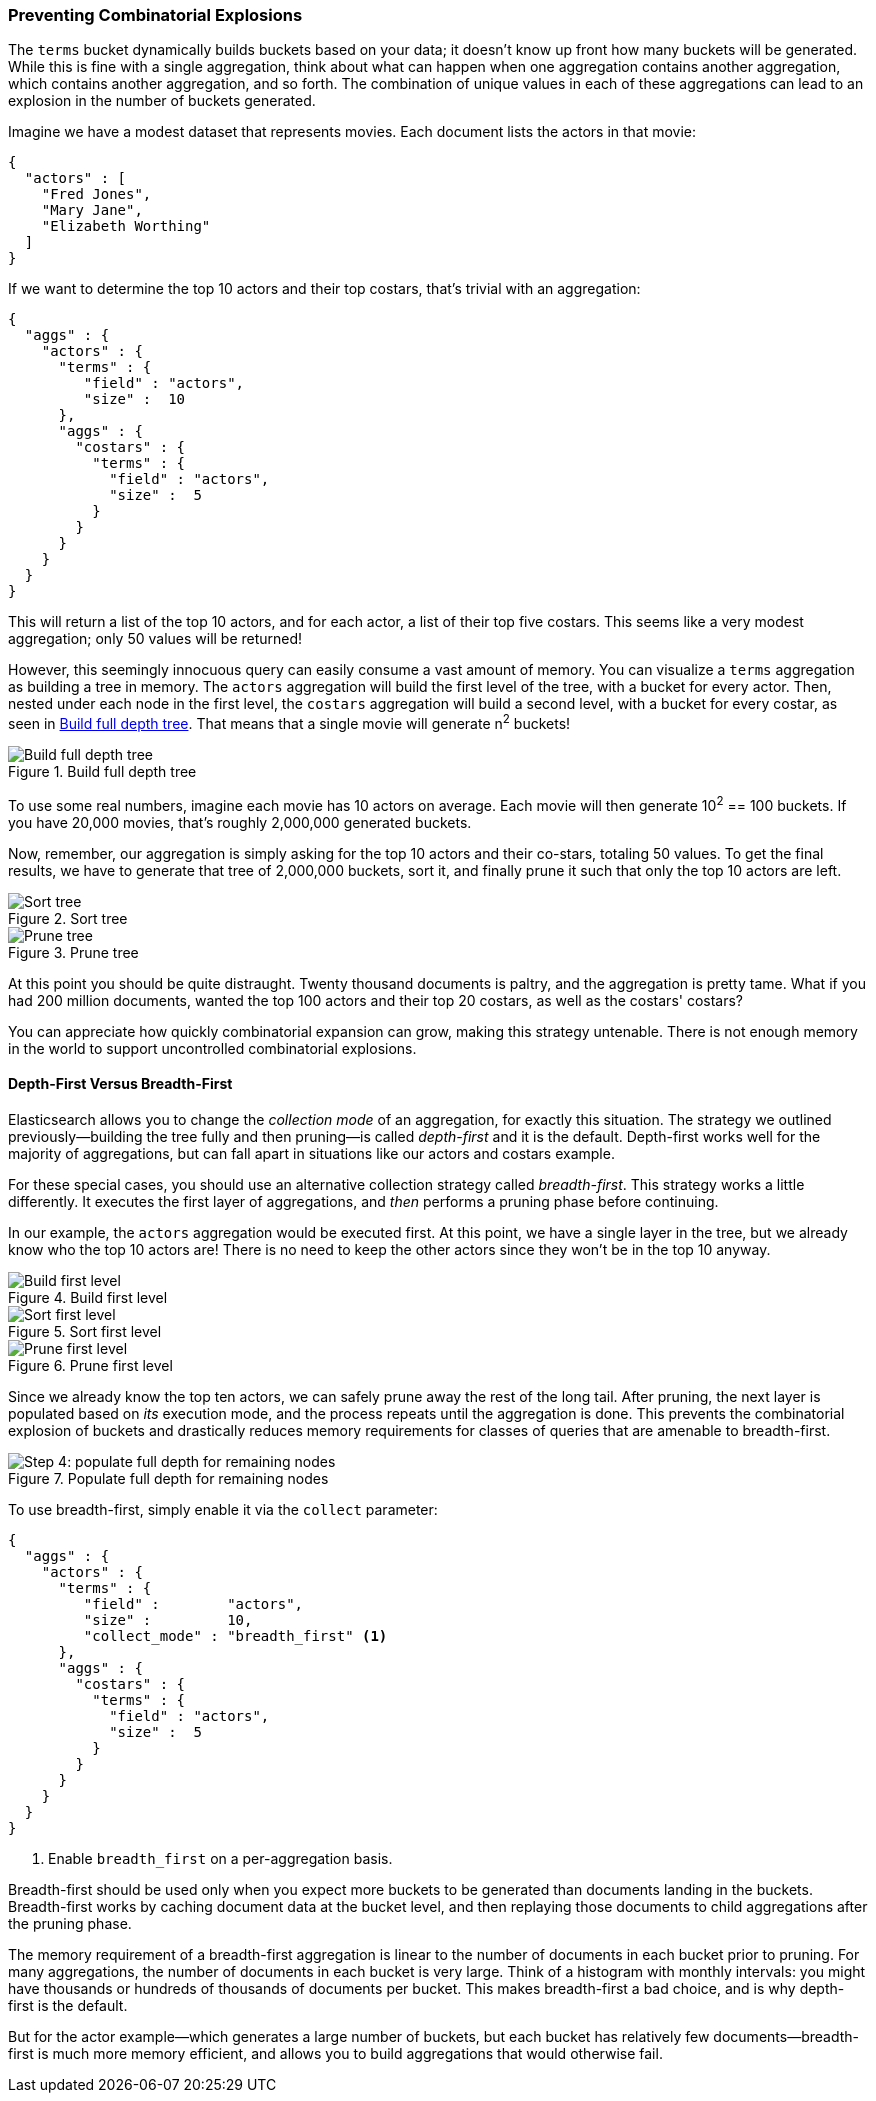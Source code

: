 
=== Preventing Combinatorial Explosions

The `terms` bucket dynamically builds buckets based on your data; it doesn't
know up front how many buckets will be generated. ((("combinatorial explosions, preventing")))((("aggregations", "preventing combinatorial explosions"))) While this is fine with a
single aggregation, think about what can happen when one aggregation contains
another aggregation, which contains another aggregation, and so forth. The combination of
unique values in each of these aggregations can lead to an explosion in the
number of buckets generated.

Imagine we have a modest dataset that represents movies.  Each document lists
the actors in that movie:

[source,js]
----
{
  "actors" : [
    "Fred Jones",
    "Mary Jane",
    "Elizabeth Worthing"
  ]
}
----

If we want to determine the top 10 actors and their top costars, that's trivial
with an aggregation:

[source,js]
----
{
  "aggs" : {
    "actors" : {
      "terms" : {
         "field" : "actors",
         "size" :  10
      },
      "aggs" : {
        "costars" : {
          "terms" : {
            "field" : "actors",
            "size" :  5
          }
        }
      }
    }
  }
}
----

This will return a list of the top 10 actors, and for each actor, a list of their
top five costars.  This seems like a very modest aggregation; only 50
values will be returned!

However, this seemingly ((("aggregations", "fielddata", "datastructure overview")))innocuous query can easily consume a vast amount of
memory. You can visualize a `terms` aggregation as building a tree in memory.
The `actors` aggregation will build the first level of the tree, with a bucket
for every actor.  Then, nested under each node in the first level, the
`costars` aggregation will build a second level, with a bucket for every costar, as seen in <<depth-first-1>>. That means that a single movie will generate n^2^ buckets!

[[depth-first-1]]
.Build full depth tree
image::images/300_120_depth_first_1.svg["Build full depth tree"]

To use some real numbers, imagine each movie has 10 actors on average. Each movie
will then generate 10^2^ == 100 buckets.  If you have 20,000 movies, that's
roughly 2,000,000 generated buckets.

Now, remember, our aggregation is simply asking for the top 10 actors and their
co-stars, totaling 50 values.  To get the final results, we have to generate
that tree of 2,000,000 buckets, sort it, and finally prune it such that only the
top 10 actors are left.

[[depth-first-2]]
.Sort tree
image::images/300_120_depth_first_2.svg["Sort tree"]

[[depth-first-3]]
.Prune tree
image::images/300_120_depth_first_3.svg["Prune tree"]

At this point you should be quite distraught.  Twenty thousand documents is paltry,
and the aggregation is pretty tame.  What if you had 200 million documents, wanted
the top 100 actors and their top 20 costars, as well as the costars' costars?

You can appreciate how quickly combinatorial expansion can grow, making this
strategy untenable.  There is not enough memory in the world to support uncontrolled
combinatorial explosions.

==== Depth-First Versus Breadth-First

Elasticsearch allows you to change the _collection mode_ of an aggregation, for
exactly this situation. ((("collection mode"))) ((("aggregations", "preventing combinatorial explosions", "depth-first versus breadth-first")))The strategy we outlined previously--building the tree fully
and then pruning--is called _depth-first_ and it is the default. ((("depth-first collection strategy"))) Depth-first
works well for the majority of aggregations, but can fall apart in situations
like our actors and costars example.

For these special cases, you should use an alternative collection strategy called
_breadth-first_.  ((("beadth-first collection strategy")))This strategy works a little differently.  It executes the first
layer of aggregations, and _then_ performs a pruning phase before continuing.

In our example, the `actors` aggregation would be executed first.  At this
point, we have a single layer in the tree, but we already know who the top 10
actors are! There is no need to keep the other actors since they won't be in
the top 10 anyway.

[[breadth-first-1]]
.Build first level
image::images/300_120_breadth_first_1.svg["Build first level"]

[[breadth-first-2]]
.Sort first level
image::images/300_120_breadth_first_2.svg["Sort first level"]

[[breadth-first-3]]
.Prune first level
image::images/300_120_breadth_first_3.svg["Prune first level"]

Since we already know the top ten actors, we can safely prune away the rest of the
long tail. After pruning, the next layer is populated based on _its_ execution mode,
and the process repeats until the aggregation is done. This prevents the
combinatorial explosion of buckets and drastically reduces memory requirements
for classes of queries that are amenable to breadth-first.

[[breadth-first-4]]
.Populate full depth for remaining nodes
image::images/300_120_breadth_first_4.svg["Step 4: populate full depth for remaining nodes"]

To use breadth-first, simply ((("collect parameter, enabling breadth-first")))enable it via the `collect` parameter:

[source,js]
----
{
  "aggs" : {
    "actors" : {
      "terms" : {
         "field" :        "actors",
         "size" :         10,
         "collect_mode" : "breadth_first" <1>
      },
      "aggs" : {
        "costars" : {
          "terms" : {
            "field" : "actors",
            "size" :  5
          }
        }
      }
    }
  }
}
----
<1> Enable `breadth_first` on a per-aggregation basis.

Breadth-first should be used only when you expect more buckets to be generated
than documents landing in the buckets.  Breadth-first works by caching
document data at the bucket level, and then replaying those documents to child
aggregations after the pruning phase.

The memory requirement of a breadth-first aggregation is linear to the number
of documents in each bucket prior to pruning.  For many aggregations, the
number of documents in each bucket is very large.  Think of a histogram with
monthly intervals: you might have thousands or hundreds of thousands of
documents per bucket.  This makes breadth-first a bad choice, and is why
depth-first is the default.

But for the actor example--which generates a large number of
buckets, but each bucket has relatively few documents--breadth-first is much
more memory efficient, and allows you to build aggregations that would
otherwise fail.


